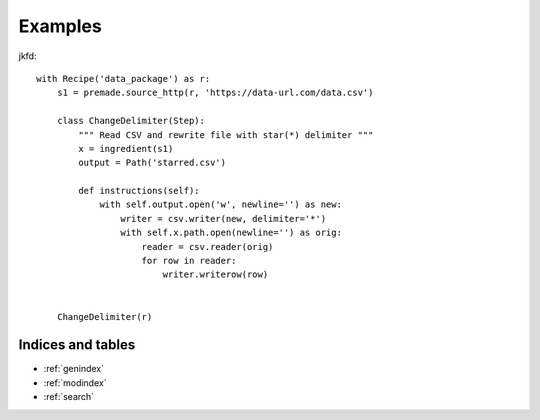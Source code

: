 Examples
############



jkfd::

    with Recipe('data_package') as r:
        s1 = premade.source_http(r, 'https://data-url.com/data.csv')

        class ChangeDelimiter(Step):
            """ Read CSV and rewrite file with star(*) delimiter """
            x = ingredient(s1)
            output = Path('starred.csv')

            def instructions(self):
                with self.output.open('w', newline='') as new:
                    writer = csv.writer(new, delimiter='*')
                    with self.x.path.open(newline='') as orig:
                        reader = csv.reader(orig)
                        for row in reader:
                            writer.writerow(row)


        ChangeDelimiter(r)

Indices and tables
==================

* :ref:`genindex`
* :ref:`modindex`
* :ref:`search`
